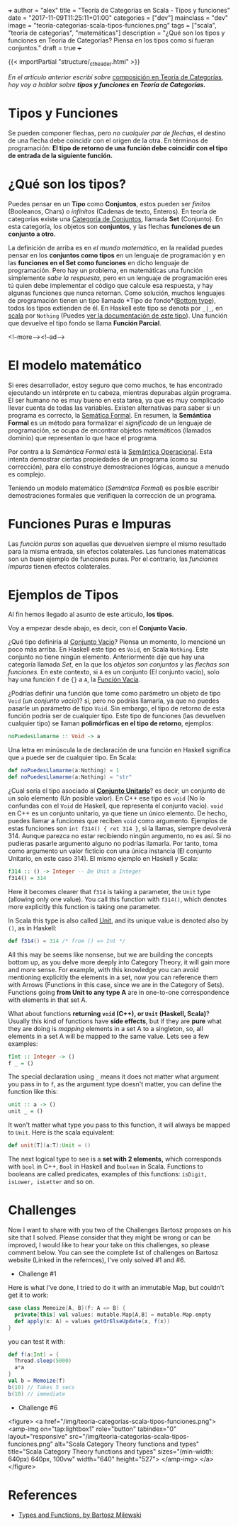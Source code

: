 +++
author = "alex"
title = "Teoría de Categorías en Scala - Tipos y funciones"
date = "2017-11-09T11:25:11+01:00"
categories = ["dev"]
mainclass = "dev"
image = "teoria-categorias-scala-tipos-funciones.png"
tags = ["scala", "teoría de categorías", "matemáticas"]
description = "¿Qué son los tipos y funciones en Teoría de Categorías? Piensa en los tipos como si fueran conjuntos."
draft = true
+++

{{< importPartial "structure/_ct_header.html" >}}

/En el artículo anterior escribí sobre/ [[https://elbauldelprogramador.com/teoria-categorias-scala-composicion/][composición en Teoría de Categorías]], /hoy voy a hablar sobre *tipos y funciones en Teoría de Categorías.*/

* Tipos y Funciones
Se pueden componer flechas, pero /no cualquier par de flechas/, el destino de una flecha debe coincidir con el origen de la otra. En términos de programación: *El tipo de retorno de una función debe coincidir con el tipo de entrada de la siguiente función.*


* ¿Qué son los tipos?
Puedes pensar en un *Tipo* como *Conjuntos*, estos pueden ser /finitos/ (Booleanos, Chars) o /infinitos/ (Cadenas de texto, Enteros). En teoría de categorías existe una [[https://es.wikipedia.org/wiki/Categor%C3%ADa_de_conjuntos][Categoría de Conjuntos]], llamada *Set* (Conjunto). En esta categoría, los objetos son *conjuntos*, y las flechas *funciones de un conjunto a otro.*

La definición de arriba es en /el mundo matemático/, en la realidad puedes pensar en los *conjuntos como tipos* en un lenguaje de programación y en las *funciones en el Set como funciones* en dicho lenguaje de programación. Pero hay un problema, en matemáticas una función simplemente /sabe la respuesta,/ pero en un lenguaje de programación eres tú quien debe implementar el código que calcule esa respuesta, y hay algunas funciones que nunca retornan. Como solución, muchos lenguajes de programación tienen un tipo llamado *Tipo de fondo*([[https://en.wikipedia.org/wiki/Bottom_type][Bottom type]]), todos los tipos extienden de él. En Haskell este tipo se denota por =_|_=, en [[https://elbauldelprogramador.com/tags/scala/][scala]] por =Nothing= (Puedes [[http://www.scala-lang.org/api/current/scala/Nothing.html][ver la documentación de este tipo]]). Una función que devuelve el tipo fondo se llama *Función Parcial*.

<!--more--><!--ad-->

* El modelo matemático
Si eres desarrollador, estoy seguro que como muchos, te has encontrado ejecutando un intérprete en tu cabeza, mientras depurabas algún programa. El ser humano no es muy bueno en esta tarea, ya que es muy complicado llevar cuenta de todas las variables. Existen alternativas para saber si un programa es correcto, la [[https://es.wikipedia.org/wiki/Sem%C3%A1ntica_formal][Semática Formal]]. En resumen, la *Semántica Formal* es un método para formalizar el /significado/ de un lenguaje de programación, se ocupa de encontrar objetos matemáticos (llamados dominio) que representan lo que hace el programa.

Por contra a la /Semántica Formal/ está la [[https://es.wikipedia.org/wiki/Sem%C3%A1ntica_operacional][Semántica Operacional]]. Esta intenta demostrar ciertas propiedades de un programa (como su corrección), para ello construye demostraciones lógicas, aunque a menudo es complejo.

Teniendo un modelo matemático (/Semántica Formal/) es posible escribir demostraciones formales que verifiquen la corrección de un programa.

* Funciones Puras e Impuras
Las /función puras/ son aquellas que devuelven siempre el mismo resultado para la misma entrada, sin efectos colaterales. Las funciones matemáticas son un buen ejemplo de funciones puras. Por el contrario, las /funciones impuras/ tienen efectos colaterales.

* Ejemplos de Tipos
Al fin hemos llegado al asunto de este artículo, *los tipos*.

Voy a empezar desde abajo, es decir, con el *Conjunto Vacío.*

¿Qué tipo definiría al [[https://es.wikipedia.org/wiki/Conjunto_vac%C3%ADo][Conjunto Vacío]]? Piensa un momento, lo mencioné un poco más arriba. En Haskell este tipo es =Void=, en Scala =Nothing=. Este conjunto no tiene ningún elemento. Anteriormente dije que hay una categoría llamada /Set/, en la que los /objetos son conjuntos/ y las /flechas son funciones./ En este contexto, si =A= es un conjunto (El conjunto vacío), solo hay una función =f= de ={}= a =A=, la [[https://en.wikipedia.org/wiki/Function_(mathematics)#Empty_function][Función Vacía]].

¿Podrías definir una función que tome como parámetro un objeto de tipo =Void= (/un conjunto vacío/)? sí, pero no podrías llamarla, ya que no puedes pasarle un parámetro de tipo =Void=. Sin embargo, el tipo de retorno de esta función podría ser de cualquier tipo. Este tipo de funciones (las devuelven cualquier tipo) se llaman *polimórficas en el tipo de retorno*, ejemplos:

#+BEGIN_SRC haskell
noPuedesLlamarme :: Void -> a
#+END_SRC

Una letra en minúscula la de declaración de una función en Haskell significa que =a= puede ser de cualquier tipo. En Scala:

#+BEGIN_SRC scala
def noPuedesLlamarme(a:Nothing) = 1
def noPuedesLlamarme(a:Nothing) = "str"
#+END_SRC

¿Cual sería el tipo asociado al *[[https://es.wikipedia.org/wiki/Conjunto_unitario][Conjunto Unitario]]*? es decir, un conjunto de un solo elemento (Un posible valor). En C++ ese tipo es =void= (No lo confundas con el =Void= de Haskell, que representa el conjunto vacío). =void= en C++ es un conjunto unitario, ya que tiene un único elemento. De hecho, puedes llamar a funciones que reciben =void= como argumento. Ejemplos de estas funciones son =int f314() { ret 314 }=, si la llamas, siempre devolverá 314. Aunque parezca no estar recibiendo ningún argumento, no es así. Si no pudieras pasarle argumento alguno no podrías llamarla. Por tanto, toma como argumento un valor ficticio con una única instancia (El conjunto Unitario, en este caso 314). El mismo ejemplo en Haskell y Scala:

#+BEGIN_SRC haskell
f314 :: () -> Integer -- De Unit a Integer
f314() = 314
#+END_SRC

Here it becomes clearer that =f314= is taking a parameter, the =Unit= type (allowing only one value). You call this function with =f314()=, which denotes more explicitly this function is taking one parameter.

In Scala this type is also called [[http://www.scala-lang.org/api/current/scala/Unit.html][Unit]], and its unique value is denoted also by =()=, as in Haskell:

#+BEGIN_SRC scala
def f314() = 314 /* from () => Int */
#+END_SRC

All this may be seems like nonsense, but we are building the concepts bottom up, as you delve more deeply into Category Theory, it will gain more and more sense. For example, with this knowledge you can avoid mentioning explicitly the elements in a set, now you can reference them with Arrows (Functions in this case, since we are in the Category of Sets). Functions going *from Unit to any type A* are in one-to-one correspondence with elements in that set A.

What about functions *returning =void= (C++), or =Unit= (Haskell, Scala)*? Usually this kind of functions have *side effects*, but if they are *pure* what they are doing is /mapping/ elements in a set A to a singleton, so, all elements in a set A will be mapped to the same value. Lets see a few examples:

#+BEGIN_SRC haskell
fInt :: Integer -> ()
f _ = ()
#+END_SRC

The special declaration using =_= means it does not matter what argument you pass in to =f=, as the argument type doesn't matter, you can define the function like this:

#+BEGIN_SRC haskell
unit :: a -> ()
unit _ = ()
#+END_SRC

It won't matter what type you pass to this function, it will always be mapped to =Unit=. Here is the scala equivalent:

#+BEGIN_SRC scala
def unit[T](a:T):Unit = ()
#+END_SRC

The next logical type to see is a *set with 2 elements,* which corresponds with =bool= in C++, =Bool= in Haskell and =Boolean= in Scala. Functions to booleans are called predicates, examples of this functions: =isDigit, isLower, isLetter= and so on.

* Challenges
Now I want to share with you two of the Challenges Bartosz proposes on his site that I solved. Please consider that they might be wrong or can be improved, I would like to hear your take on this challenges, so please comment below.
You can see the complete list of challenges on Bartosz website (Linked in the refernces), I've only solved #1 and #6.

- Challenge #1
Here is what I've done, I tried to do it with an immutable Map, but couldn't get it to work:

#+BEGIN_SRC scala
case class Memoize[A, B](f: A => B) {
  private[this] val values: mutable.Map[A,B] = mutable.Map.empty
  def apply(x: A) = values getOrElseUpdate(x, f(x))
}
#+END_SRC
you can test it with:
#+BEGIN_SRC scala
def f(a:Int) = {
  Thread.sleep(5000)
  a*a
}
val b = Memoize(f)
b(10) // Takes 5 secs
b(10) // immediate
#+END_SRC

- Challenge #6

<figure>
        <a href="/img/teoria-categorias-scala-tipos-funciones.png">
          <amp-img
            on="tap:lightbox1"
            role="button"
            tabindex="0"
            layout="responsive"
            src="/img/teoria-categorias-scala-tipos-funciones.png"
            alt="Scala Category Theory functions and types"
            title="Scala Category Theory functions and types"
            sizes="(min-width: 640px) 640px, 100vw"
            width="640"
            height="527">
          </amp-img>
        </a>
</figure>

* References
- [[https://bartoszmilewski.com/2014/11/24/types-and-functions/trackback/][Types and Functions, by Bartosz Milewski]]
